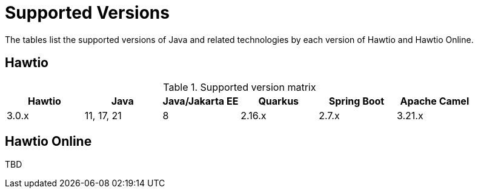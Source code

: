 = Supported Versions

The tables list the supported versions of Java and related technologies by each version of Hawtio and Hawtio Online.

== Hawtio

.Supported version matrix
|===
|Hawtio |Java |Java/Jakarta EE|Quarkus |Spring Boot|Apache Camel

|3.0.x
|11, 17, 21
|8
|2.16.x
|2.7.x
|3.21.x

|===

== Hawtio Online

TBD
